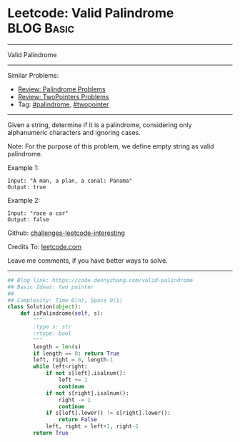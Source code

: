 * Leetcode: Valid Palindrome                                   :BLOG:Basic:
#+STARTUP: showeverything
#+OPTIONS: toc:nil \n:t ^:nil creator:nil d:nil
:PROPERTIES:
:type:     palindrome, twopointer
:END:
---------------------------------------------------------------------
Valid Palindrome
---------------------------------------------------------------------
Similar Problems:
- [[https://code.dennyzhang.com/review-palindrome][Review: Palindrome Problems]]
- [[https://code.dennyzhang.com/review-twopointer][Review: TwoPointers Problems]]
- Tag: [[https://code.dennyzhang.com/tag/palindrome][#palindrome]], [[https://code.dennyzhang.com/tag/twopointer][#twopointer]]
---------------------------------------------------------------------
Given a string, determine if it is a palindrome, considering only alphanumeric characters and ignoring cases.

Note: For the purpose of this problem, we define empty string as valid palindrome.

Example 1:
#+BEGIN_EXAMPLE
Input: "A man, a plan, a canal: Panama"
Output: true
#+END_EXAMPLE

Example 2:
#+BEGIN_EXAMPLE
Input: "race a car"
Output: false
#+END_EXAMPLE

Github: [[https://github.com/DennyZhang/challenges-leetcode-interesting/tree/master/problems/valid-palindrome][challenges-leetcode-interesting]]

Credits To: [[https://leetcode.com/problems/valid-palindrome/description/][leetcode.com]]

Leave me comments, if you have better ways to solve.
---------------------------------------------------------------------
#+BEGIN_SRC python
## Blog link: https://code.dennyzhang.com/valid-palindrome
## Basic Ideas: two pointer
##
## Complexity: Time O(n), Space O(1)
class Solution(object):
    def isPalindrome(self, s):
        """
        :type s: str
        :rtype: bool
        """
        length = len(s)
        if length == 0: return True
        left, right = 0, length-1
        while left<right:
            if not s[left].isalnum():
                left += 1
                continue
            if not s[right].isalnum():
                right -= 1
                continue
            if s[left].lower() != s[right].lower():
                return False
            left, right = left+1, right-1
        return True
#+END_SRC

#+BEGIN_HTML
<div style="overflow: hidden;">
<div style="float: left; padding: 5px"> <a href="https://www.linkedin.com/in/dennyzhang001"><img src="https://www.dennyzhang.com/wp-content/uploads/sns/linkedin.png" alt="linkedin" /></a></div>
<div style="float: left; padding: 5px"><a href="https://github.com/DennyZhang"><img src="https://www.dennyzhang.com/wp-content/uploads/sns/github.png" alt="github" /></a></div>
<div style="float: left; padding: 5px"><a href="https://www.dennyzhang.com/slack" target="_blank" rel="nofollow"><img src="https://slack.dennyzhang.com/badge.svg" alt="slack"/></a></div>
</div>
#+END_HTML
